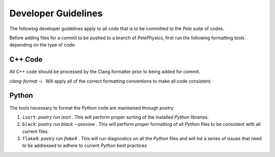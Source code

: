 .. highlight:: rst


Developer Guidelines
====================

The following developer guidelines apply to all code that is to be committed to the `Pele` suite of codes. 

Before adding files for a commit to be pushed to a branch of `PelePhysics`, first run the following formatting tools depending on the type of code:


C++ Code
--------
All C++ code should be processed by the Clang formatter prior to being added for commit.

`clang-format -i .` Will apply all of the correct formatting conventions to make all code consistent.


Python
------

The tools necessary to format the `Python` code are maintained through `poetry`.

1) ``isort``: `poetry run isort .` This will perform proper sorting of the installed `Python` libraries.
2) ``black``: `poetry run black --preview .` This will perform proper formatting of all `Python` files to be consistent with all current files.
3) ``flake8``: `poetry run flake8 .` This will run diagnostics on all the `Python` files and will list a series of issues that need to be addressed to adhere to current `Python` best practices


